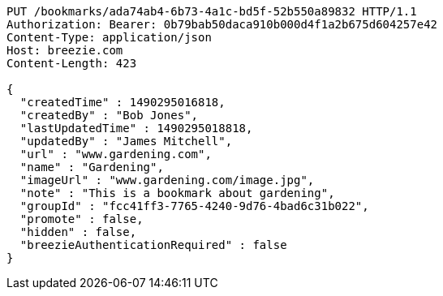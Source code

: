 [source,http,options="nowrap"]
----
PUT /bookmarks/ada74ab4-6b73-4a1c-bd5f-52b550a89832 HTTP/1.1
Authorization: Bearer: 0b79bab50daca910b000d4f1a2b675d604257e42
Content-Type: application/json
Host: breezie.com
Content-Length: 423

{
  "createdTime" : 1490295016818,
  "createdBy" : "Bob Jones",
  "lastUpdatedTime" : 1490295018818,
  "updatedBy" : "James Mitchell",
  "url" : "www.gardening.com",
  "name" : "Gardening",
  "imageUrl" : "www.gardening.com/image.jpg",
  "note" : "This is a bookmark about gardening",
  "groupId" : "fcc41ff3-7765-4240-9d76-4bad6c31b022",
  "promote" : false,
  "hidden" : false,
  "breezieAuthenticationRequired" : false
}
----